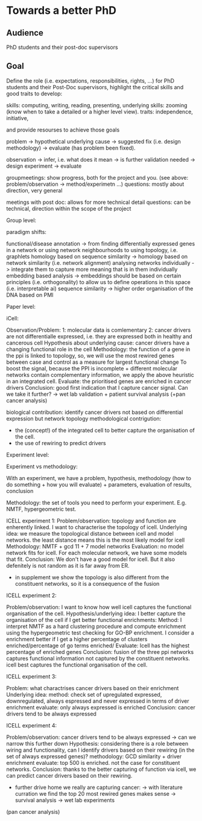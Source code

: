 * Towards a better PhD 

** Audience

PhD students and their post-doc supervisors

** Goal


Define the role (i.e. expectations, responsibilities, rights, ...) for PhD students and their Post-Doc supervisors,
highlight the critical skills and good traits to develop:

skills: computing, writing, reading, presenting, 
underlying skills: zooming (know when to take a detailed or a higher level view).
traits: independence, initiative, 

and provide resourses to achieve those goals


problem -> hypothetical underlying cause -> suggested fix (i.e. design methodology) -> evaluate (has problem been fixed).

observation -> infer, i.e. what does it mean -> is further validation needed -> design experiment -> evaluate

groupmeetings: show progress, both for the project and you. (see above: problem/observation -> method/experimetn ...) 
questions: mostly about direction, very general

meetings with post doc: allows for more technical detail 
questions: can be technical, direction within the scope of the project

Group level:


paradigm shifts:

functional/disease annotation -> from finding differentially expressed genes in a network or using network neighbourhoods to using topology, i.e. graphlets
homology based on sequence similarity -> homology based on network similarity (i.e. network alignment)
analysing networks individually -> integrate them to capture more meaning that is in them individually
embedding based analysis -> embeddings should be based on certain principles (i.e. orthogonality) to allow us to define operations in this space (i.e. interpretable ai)
sequence similarity -> higher order organisation of the DNA based on PMI


Paper level:

iCell:

Observation/Problem: 
1: molecular data is comlementary
2: cancer drivers are not differentialle expressed, i.e. they are expressed both in healthy and cancerous cell
Hypothesis about underlying cause: cancer drivers have a changing functional role in the cell
Methodology: the function of a gene in the ppi is linked to topology, so, we will use the most rewired genes between case and control as a measure for largest functional change
To boost the signal, because the PPI is incomplete + different molecular networks contain complementary information, we apply the above heuristic in an integrated cell.
Evaluate: the prioritised genes are enriched in cancer drivers 
Conclusion: good first indication that I capture cancer signal. Can we take it further? -> wet lab validation + patient survival analysis (+pan cancer analysis)

biological contribution: identify cancer drivers not based on differential expression but network topology
methodological contrigution: 
- the (concept!) of the integrated cell to better capture the organisation of the cell. 
- the use of rewiring to predict drivers
        

Experiment level:

Experiment vs methodology:

With an experiment, we have a problem, hypothesis, methodology (how to do something + how you will evaluate) + parameters, evaluation of results, conclusion 

Methodology: the set of tools you need to perform your experiment. E.g. NMTF, hypergeometric test.

ICELL experiment 1:
Problem/observation: topology and function are enherently linked. I want to characterise the topology of icell. 
Underlying idea: we measure the topological distance between icell and model networks. the least distance means this is the most likely model for icell
Methodology: NMTF + gcd 11 + 7 model networks
Evaluation: no model network fits for icell. For each molecular network, we have some models that fit.
Conclusion: We don't have a good model for icell. But it also defenitely is not random as it is far away from ER.

+ in supplement we show the topology is also different from the constituent networks, so it is a consequence of the fusion

ICELL experiment 2:

Problem/observation: I want to know how well icell captures the functional organisation of the cell.
Hypothesis/underlying idea: I better capture the organisation of the cell if I get better functional enrichments:
Method: I interpret NMTF as a hard clustering procedure and compute enrichment using the hypergeometric test checking for GO-BP enrichment.
        I consider a enrichment better if I get a higher percentage of clusters enriched/percentage of go terms enriched/
Evaluate: Icell has the highest percentage of enriched genes
Conclusion: fusion of the three ppi networks captures functional information not captured by the constituent networks. icell best captures the functional organisation of the cell. 

ICELL experiment 3:

Problem: what charactrises cancer drivers based on their enrichment
Underlying idea:
method: check set of upregulated expressed, downregulated, always espressed and never expressed in terms of driver enrichment
evaluate: only always expressed is enriched
Conclusion: cancer drivers tend to be always expressed

ICELL experiment 4:

Problem/observation: cancer drivers tend to be always expressed -> can we narrow this further down
Hypothesis: considering there is a role between wiring and functionality, can I identify drivers based on their rewiring (in the set of always expressed genes)?
methodology: GCD similarity + driver enrichment
evaluate: top 500 is enriched. not the case for constituent networks.
Conclusion: thanks to the better capturing of function via icell, we can predict cancer drivers based on their rewiring. 

+ further drive home we really are capturing cancer:
 -> with literature curration we find the top 20 most rewired genes makes sense
 -> survival analysis 
 -> wet lab experiments

(pan cancer analysis)
